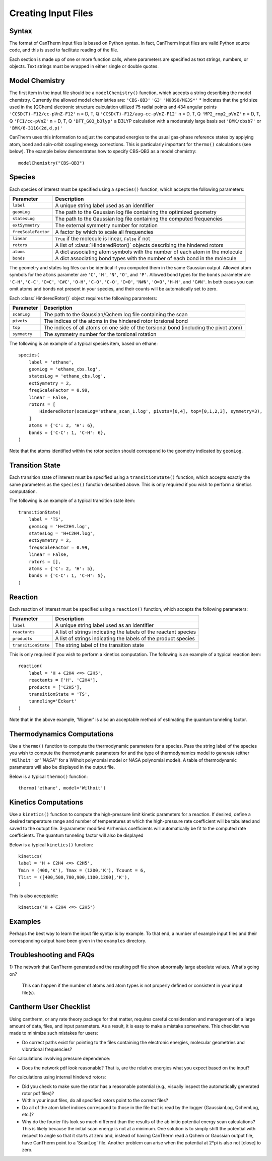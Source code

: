 ********************
Creating Input Files
********************

Syntax
======

The format of CanTherm input files is based on Python syntax. In fact, CanTherm
input files are valid Python source code, and this is used to facilitate 
reading of the file. 

Each section is made up of one or more function calls, where parameters are 
specified as text strings, numbers, or objects. Text strings must be wrapped in
either single or double quotes. 

Model Chemistry
===============

The first item in the input file should be a ``modelChemistry()`` function,
which accepts a string describing the model chemistry. Currently the 
allowed model chemistries are:
``'CBS-QB3'``
``'G3'``
``'M08SO/MG3S*'`` * indicates that the grid size used in the [QChem] electronic structure calculation utilized 75 radial points and 434 angular points
``'CCSD(T)-F12/cc-pVnZ-F12'``  n = D, T, Q
``'CCSD(T)-F12/aug-cc-pVnZ-F12'``  n = D, T, Q
``'MP2_rmp2_pVnZ'``  n = D, T, Q
``'FCI/cc-pVnZ'``  n = D, T, Q
``'DFT_G03_b3lyp'``  a B3LYP calculation with a moderately large basis set
``'BMK/cbsb7'`` or  ``'BMK/6-311G(2d,d,p)'``

CanTherm uses this information to adjust the computed energies to the usual gas-phase reference
states by applying atom, bond and spin-orbit coupling energy corrections. This is particularly important for ``thermo()`` calculations (see below). The example below 
demonstrates how to specify CBS-QB3 as a model chemistry::

    modelChemistry("CBS-QB3")

Species
=======

Each species of interest must be specified using a ``species()`` function,
which accepts the following parameters:

====================== =========================================================
Parameter              Description
====================== =========================================================
``label``              A unique string label used as an identifier
``geomLog``            The path to the Gaussian log file containing the optimized geometry
``statesLog``          The path to the Gaussian log file containing the computed frequencies
``extSymmetry``        The external symmetry number for rotation
``freqScaleFactor``    A factor by which to scale all frequencies
``linear``             ``True`` if the molecule is linear, ``False`` if not
``rotors``             A list of :class:`HinderedRotor()` objects describing the hindered rotors
``atoms``              A dict associating atom symbols with the number of each atom in the molecule
``bonds``              A dict associating bond types with the number of each bond in the molecule      
====================== =========================================================

The geometry and states log files can be identical if you computed them in the
same Gaussian output. Allowed atom symbols for the ``atoms`` parameter are 
``'C'``, ``'H'``, ``'N'``, ``'O'``, and ``'P'``. Allowed bond types for the
``bonds`` parameter are ``'C-H'``, ``'C-C'``, ``'C=C'``, ``'C#C'``, ``'O-H'``,
``'C-O'``, ``'C-O'``, ``'C=O'``, ``'N#N'``, ``'O=O'``, ``'H-H'``, and
``'C#N'``. In both cases you can omit atoms and bonds not present in your
species, and their counts will be automatically set to zero.

Each :class:`HinderedRotor()` object requires the following parameters:

====================== =========================================================
Parameter              Description
====================== =========================================================
``scanLog``            The path to the Gaussian/Qchem log file containing the scan
``pivots``             The indices of the atoms in the hindered rotor torsional bond
``top``                The indices of all atoms on one side of the torsional bond (including the pivot atom)
``symmetry``           The symmetry number for the torsional rotation
====================== =========================================================

The following is an example of a typical species item, based on ethane::

    species(
        label = 'ethane',
        geomLog = 'ethane_cbs.log',
        statesLog = 'ethane_cbs.log',
        extSymmetry = 2,
        freqScaleFactor = 0.99,
        linear = False,
        rotors = [
            HinderedRotor(scanLog='ethane_scan_1.log', pivots=[0,4], top=[0,1,2,3], symmetry=3),
        ]
        atoms = {'C': 2, 'H': 6},
        bonds = {'C-C': 1, 'C-H': 6},
    )

Note that the atoms identified within the rotor section should correspond to the geometry indicated by
``geomLog``. 

Transition State
================

Each transition state of interest must be specified using a 
``transitionState()`` function, which accepts exactly the same parameters as
the ``species()`` function described above. This is only required if you wish
to perform a kinetics computation.

The following is an example of a typical transition state item::

    transitionState(
        label = 'TS', 
        geomLog = 'H+C2H4.log', 
        statesLog = 'H+C2H4.log', 
        extSymmetry = 2,
        freqScaleFactor = 0.99,
        linear = False, 
        rotors = [],
        atoms = {'C': 2, 'H': 5},
        bonds = {'C-C': 1, 'C-H': 5},
    )

Reaction
========

Each reaction of interest must be specified using a ``reaction()`` function,
which accepts the following parameters: 

====================== =========================================================
Parameter              Description
====================== =========================================================
``label``              A unique string label used as an identifier
``reactants``          A list of strings indicating the labels of the reactant species
``products``           A list of strings indicating the labels of the product species
``transitionState``    The string label of the transition state
====================== =========================================================

This is only required if you wish to perform a kinetics computation. The
following is an example of a typical reaction item::

    reaction(
        label = 'H + C2H4 <=> C2H5',
        reactants = ['H', 'C2H4'],
        products = ['C2H5'],
        transitionState = 'TS',
        tunneling='Eckart'        
    )

Note that in the above example, 'Wigner' is also an acceptable method of estimating the 
quantum tunneling factor. 

Thermodynamics Computations
===========================

Use a ``thermo()`` function to compute the thermodynamic parameters for a
species. Pass the string label of the species you wish to compute the 
thermodynamic parameters for and the type of thermodynamics model to
generate (either ``'Wilhoit'`` or ''`NASA`'' for a Wilhoit polynomial
model or NASA polynomial model). A table of thermodynamic parameters will
also be displayed in the output file. 

Below is a typical ``thermo()`` function::

    thermo('ethane', model='Wilhoit')

Kinetics Computations
=====================

Use a ``kinetics()`` function to compute the high-pressure limit kinetic parameters for a
reaction.  If desired, define a desired temperature range and number of temperatures 
at which the high-pressure rate coefficient will be tabulated and saved to 
the outupt file. 3-parameter modified Arrhenius coefficients will automatically be fit 
to the computed rate coefficients. The quantum tunneling factor will also be displayed

Below is a typical ``kinetics()`` function::

    kinetics(    
    label = 'H + C2H4 <=> C2H5',
    Tmin = (400,'K'), Tmax = (1200,'K'), Tcount = 6, 
    Tlist = ([400,500,700,900,1100,1200],'K'),
    )

This is also acceptable::

    kinetics('H + C2H4 <=> C2H5')

Examples
========

Perhaps the best way to learn the input file syntax is by example. To that end,
a number of example input files and their corresponding output have been given
in the ``examples`` directory.

Troubleshooting and FAQs
========================

1) The network that CanTherm generated and the resulting pdf file show abnormally large
absolute values. What's going on?

    This can happen if the number of atoms and atom types is not properly defined or consistent in your input file(s).

Cantherm User Checklist
========================

Using cantherm, or any rate theory package for that matter, requires careful consideration and management of a large amount of data, files, and input parameters. As a result, it is easy to make a mistake somewhere. This checklist was made to minimize such mistakes for users:

- Do correct paths exist for pointing to the files containing the electronic energies, molecular geometries and vibrational frequencies?

For calculations involving pressure dependence:

- Does the network pdf look reasonable? That is, are the relative energies what you expect based on the input?

For calculations using internal hindered rotors:

- Did you check to make sure the rotor has a reasonable potential (e.g., visually inspect the automatically generated rotor pdf files)?
- Within your input files, do all specified rotors point to the correct files?
- Do all of the atom label indices correspond to those in the file that is read by the logger (GaussianLog, QchemLog, etc.)?
- Why do the fourier fits look so much different than the results of the ab initio potential energy scan calculations? This is likely because the initial scan energy is not at a minimum. One solution is to simply shift the potential with respect to angle so that it starts at zero and, instead of having CanTherm read a Qchem or Gaussian output file, have CanTherm point to a 'ScanLog' file. Another problem can arise when the potential at 2*pi is also not [close] to zero.       